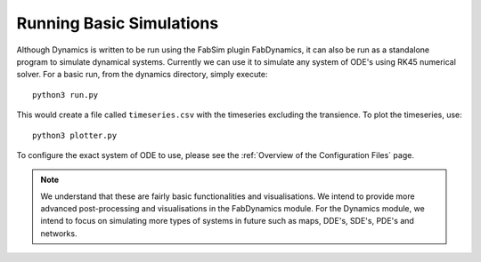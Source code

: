 Running Basic Simulations
=========================

Although Dynamics is written to be run using the FabSim plugin FabDynamics, it can also be run as a standalone program to simulate dynamical systems. Currently we can use it to simulate any system of ODE's using RK45 numerical solver. For a basic run, from the dynamics directory, simply execute::

    python3 run.py

This would create a file called ``timeseries.csv`` with the timeseries excluding the transience. To plot the timeseries, use::

    python3 plotter.py

To configure the exact system of ODE to use, please see the :ref:`Overview of the Configuration Files` page.

.. note:: 
    We understand that these are fairly basic functionalities and visualisations. We intend to provide more advanced post-processing and visualisations in the FabDynamics module. For the Dynamics module, we intend to focus on simulating more types of systems in future such as maps, DDE's, SDE's, PDE's and networks.